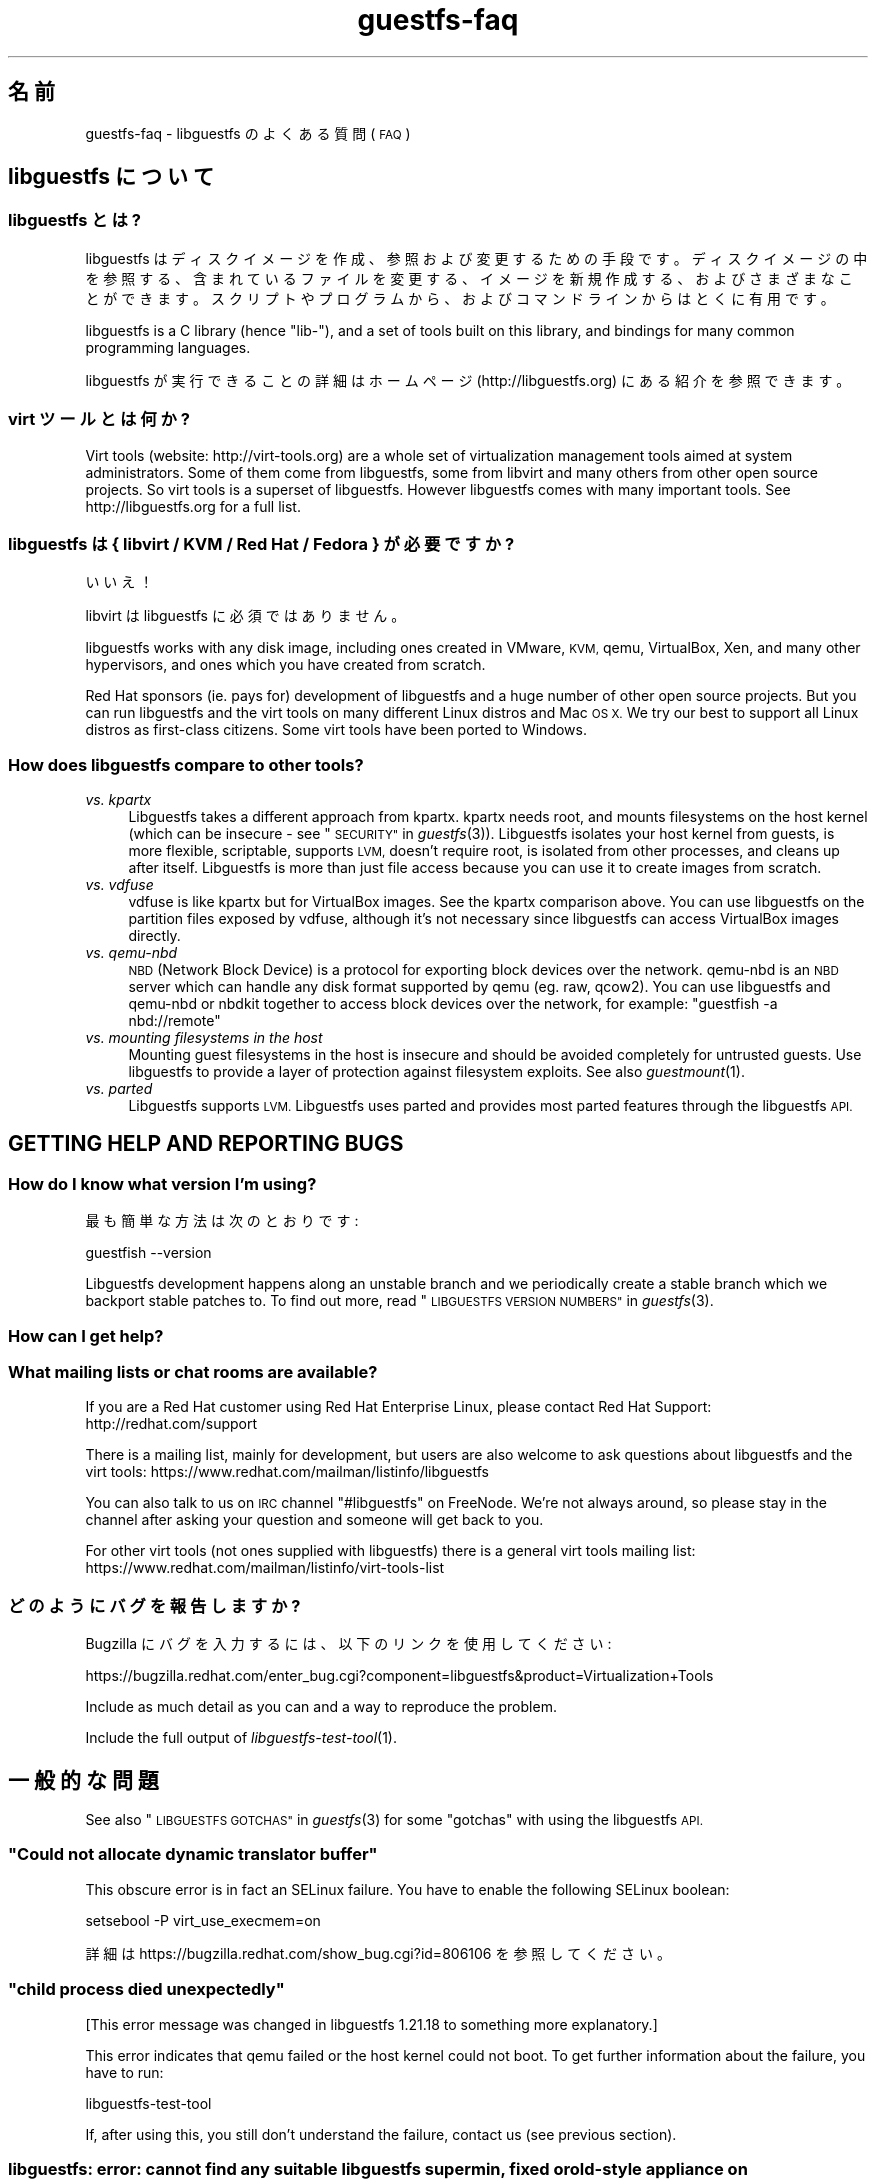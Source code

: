 .\" Automatically generated by Podwrapper::Man 1.27.39 (Pod::Simple 3.28)
.\"
.\" Standard preamble:
.\" ========================================================================
.de Sp \" Vertical space (when we can't use .PP)
.if t .sp .5v
.if n .sp
..
.de Vb \" Begin verbatim text
.ft CW
.nf
.ne \\$1
..
.de Ve \" End verbatim text
.ft R
.fi
..
.\" Set up some character translations and predefined strings.  \*(-- will
.\" give an unbreakable dash, \*(PI will give pi, \*(L" will give a left
.\" double quote, and \*(R" will give a right double quote.  \*(C+ will
.\" give a nicer C++.  Capital omega is used to do unbreakable dashes and
.\" therefore won't be available.  \*(C` and \*(C' expand to `' in nroff,
.\" nothing in troff, for use with C<>.
.tr \(*W-
.ds C+ C\v'-.1v'\h'-1p'\s-2+\h'-1p'+\s0\v'.1v'\h'-1p'
.ie n \{\
.    ds -- \(*W-
.    ds PI pi
.    if (\n(.H=4u)&(1m=24u) .ds -- \(*W\h'-12u'\(*W\h'-12u'-\" diablo 10 pitch
.    if (\n(.H=4u)&(1m=20u) .ds -- \(*W\h'-12u'\(*W\h'-8u'-\"  diablo 12 pitch
.    ds L" ""
.    ds R" ""
.    ds C` ""
.    ds C' ""
'br\}
.el\{\
.    ds -- \|\(em\|
.    ds PI \(*p
.    ds L" ``
.    ds R" ''
.    ds C`
.    ds C'
'br\}
.\"
.\" Escape single quotes in literal strings from groff's Unicode transform.
.ie \n(.g .ds Aq \(aq
.el       .ds Aq '
.\"
.\" If the F register is turned on, we'll generate index entries on stderr for
.\" titles (.TH), headers (.SH), subsections (.SS), items (.Ip), and index
.\" entries marked with X<> in POD.  Of course, you'll have to process the
.\" output yourself in some meaningful fashion.
.\"
.\" Avoid warning from groff about undefined register 'F'.
.de IX
..
.nr rF 0
.if \n(.g .if rF .nr rF 1
.if (\n(rF:(\n(.g==0)) \{
.    if \nF \{
.        de IX
.        tm Index:\\$1\t\\n%\t"\\$2"
..
.        if !\nF==2 \{
.            nr % 0
.            nr F 2
.        \}
.    \}
.\}
.rr rF
.\" ========================================================================
.\"
.IX Title "guestfs-faq 1"
.TH guestfs-faq 1 "2014-09-06" "libguestfs-1.27.39" "Virtualization Support"
.\" For nroff, turn off justification.  Always turn off hyphenation; it makes
.\" way too many mistakes in technical documents.
.if n .ad l
.nh
.SH "名前"
.IX Header "名前"
guestfs-faq \- libguestfs のよくある質問 (\s-1FAQ\s0)
.SH "libguestfs について"
.IX Header "libguestfs について"
.SS "libguestfs とは?"
.IX Subsection "libguestfs とは?"
libguestfs
はディスクイメージを作成、参照および変更するための手段です。ディスクイメージの中を参照する、含まれているファイルを変更する、イメージを新規作成する、およびさまざまなことができます。スクリプトやプログラムから、およびコマンドラインからはとくに有用です。
.PP
libguestfs is a C library (hence \*(L"lib\-\*(R"), and a set of tools built on this
library, and bindings for many common programming languages.
.PP
libguestfs が実行できることの詳細はホームページ (http://libguestfs.org) にある紹介を参照できます。
.SS "virt ツールとは何か?"
.IX Subsection "virt ツールとは何か?"
Virt tools (website: http://virt\-tools.org) are a whole set of
virtualization management tools aimed at system administrators.  Some of
them come from libguestfs, some from libvirt and many others from other open
source projects.  So virt tools is a superset of libguestfs.  However
libguestfs comes with many important tools.  See http://libguestfs.org
for a full list.
.SS "libguestfs は { libvirt / \s-1KVM /\s0 Red Hat / Fedora } が必要ですか?"
.IX Subsection "libguestfs は { libvirt / KVM / Red Hat / Fedora } が必要ですか?"
いいえ！
.PP
libvirt は libguestfs に必須ではありません。
.PP
libguestfs works with any disk image, including ones created in VMware, \s-1KVM,\s0
qemu, VirtualBox, Xen, and many other hypervisors, and ones which you have
created from scratch.
.PP
Red Hat sponsors (ie. pays for) development of libguestfs and a huge
number of other open source projects.  But you can run libguestfs and the
virt tools on many different Linux distros and Mac \s-1OS X. \s0 We try our best to
support all Linux distros as first-class citizens.  Some virt tools have
been ported to Windows.
.SS "How does libguestfs compare to other tools?"
.IX Subsection "How does libguestfs compare to other tools?"
.IP "\fIvs. kpartx\fR" 4
.IX Item "vs. kpartx"
Libguestfs takes a different approach from kpartx.  kpartx needs root, and
mounts filesystems on the host kernel (which can be insecure \- see
\&\*(L"\s-1SECURITY\*(R"\s0 in \fIguestfs\fR\|(3)).  Libguestfs isolates your host kernel from guests,
is more flexible, scriptable, supports \s-1LVM,\s0 doesn't require root, is
isolated from other processes, and cleans up after itself.  Libguestfs is
more than just file access because you can use it to create images from
scratch.
.IP "\fIvs. vdfuse\fR" 4
.IX Item "vs. vdfuse"
vdfuse is like kpartx but for VirtualBox images.  See the kpartx comparison
above.  You can use libguestfs on the partition files exposed by vdfuse,
although it's not necessary since libguestfs can access VirtualBox images
directly.
.IP "\fIvs. qemu-nbd\fR" 4
.IX Item "vs. qemu-nbd"
\&\s-1NBD \s0(Network Block Device) is a protocol for exporting block devices over
the network.  qemu-nbd is an \s-1NBD\s0 server which can handle any disk format
supported by qemu (eg. raw, qcow2).  You can use libguestfs and qemu-nbd or
nbdkit together to access block devices over the network, for example:
\&\f(CW\*(C`guestfish \-a nbd://remote\*(C'\fR
.IP "\fIvs. mounting filesystems in the host\fR" 4
.IX Item "vs. mounting filesystems in the host"
Mounting guest filesystems in the host is insecure and should be avoided
completely for untrusted guests.  Use libguestfs to provide a layer of
protection against filesystem exploits.  See also \fIguestmount\fR\|(1).
.IP "\fIvs. parted\fR" 4
.IX Item "vs. parted"
Libguestfs supports \s-1LVM. \s0 Libguestfs uses parted and provides most parted
features through the libguestfs \s-1API.\s0
.SH "GETTING HELP AND REPORTING BUGS"
.IX Header "GETTING HELP AND REPORTING BUGS"
.SS "How do I know what version I'm using?"
.IX Subsection "How do I know what version I'm using?"
最も簡単な方法は次のとおりです:
.PP
.Vb 1
\& guestfish \-\-version
.Ve
.PP
Libguestfs development happens along an unstable branch and we periodically
create a stable branch which we backport stable patches to.  To find out
more, read \*(L"\s-1LIBGUESTFS VERSION NUMBERS\*(R"\s0 in \fIguestfs\fR\|(3).
.SS "How can I get help?"
.IX Subsection "How can I get help?"
.SS "What mailing lists or chat rooms are available?"
.IX Subsection "What mailing lists or chat rooms are available?"
If you are a Red Hat customer using Red Hat Enterprise Linux, please
contact Red Hat Support: http://redhat.com/support
.PP
There is a mailing list, mainly for development, but users are also welcome
to ask questions about libguestfs and the virt tools:
https://www.redhat.com/mailman/listinfo/libguestfs
.PP
You can also talk to us on \s-1IRC\s0 channel \f(CW\*(C`#libguestfs\*(C'\fR on FreeNode.  We're
not always around, so please stay in the channel after asking your question
and someone will get back to you.
.PP
For other virt tools (not ones supplied with libguestfs) there is a general
virt tools mailing list:
https://www.redhat.com/mailman/listinfo/virt\-tools\-list
.SS "どのようにバグを報告しますか?"
.IX Subsection "どのようにバグを報告しますか?"
Bugzilla にバグを入力するには、以下のリンクを使用してください:
.PP
https://bugzilla.redhat.com/enter_bug.cgi?component=libguestfs&product=Virtualization+Tools
.PP
Include as much detail as you can and a way to reproduce the problem.
.PP
Include the full output of \fIlibguestfs\-test\-tool\fR\|(1).
.SH "一般的な問題"
.IX Header "一般的な問題"
See also \*(L"\s-1LIBGUESTFS GOTCHAS\*(R"\s0 in \fIguestfs\fR\|(3) for some \*(L"gotchas\*(R" with using the
libguestfs \s-1API.\s0
.ie n .SS """Could not allocate dynamic translator buffer"""
.el .SS "``Could not allocate dynamic translator buffer''"
.IX Subsection "Could not allocate dynamic translator buffer"
This obscure error is in fact an SELinux failure.  You have to enable the
following SELinux boolean:
.PP
.Vb 1
\& setsebool \-P virt_use_execmem=on
.Ve
.PP
詳細は https://bugzilla.redhat.com/show_bug.cgi?id=806106 を参照してください。
.ie n .SS """child process died unexpectedly"""
.el .SS "``child process died unexpectedly''"
.IX Subsection "child process died unexpectedly"
[This error message was changed in libguestfs 1.21.18 to something more
explanatory.]
.PP
This error indicates that qemu failed or the host kernel could not boot.  To
get further information about the failure, you have to run:
.PP
.Vb 1
\& libguestfs\-test\-tool
.Ve
.PP
If, after using this, you still don't understand the failure, contact us
(see previous section).
.SS "libguestfs: error: cannot find any suitable libguestfs supermin, fixed or old-style appliance on \s-1LIBGUESTFS_PATH\s0"
.IX Subsection "libguestfs: error: cannot find any suitable libguestfs supermin, fixed or old-style appliance on LIBGUESTFS_PATH"
.SS "febootstrap-supermin-helper: ext2: parent directory not found"
.IX Subsection "febootstrap-supermin-helper: ext2: parent directory not found"
.SS "supermin-helper: ext2: parent directory not found"
.IX Subsection "supermin-helper: ext2: parent directory not found"
[This issue is fixed permanently in libguestfs ≥ 1.26.]
.PP
If you see any of these errors on Debian/Ubuntu, you need to run the
following command:
.PP
.Vb 1
\& sudo update\-guestfs\-appliance
.Ve
.ie n .SS """Permission denied"" when running libguestfs as root"
.el .SS "``Permission denied'' when running libguestfs as root"
.IX Subsection "Permission denied when running libguestfs as root"
You get a permission denied error when opening a disk image, even though you
are running libguestfs as root.
.PP
This is caused by libvirt, and so only happens when using the libvirt
backend.  When run as root, libvirt decides to run the qemu appliance as
user \f(CW\*(C`qemu.qemu\*(C'\fR.  Unfortunately this usually means that qemu cannot open
disk images, especially if those disk images are owned by root, or are
present in directories which require root access.
.PP
There is a bug open against libvirt to fix this:
https://bugzilla.redhat.com/show_bug.cgi?id=1045069
.PP
You can work around this by one of the following methods:
.IP "\(bu" 4
Switch to the direct backend:
.Sp
.Vb 1
\& export LIBGUESTFS_BACKEND=direct
.Ve
.IP "\(bu" 4
Don't run libguestfs as root.
.IP "\(bu" 4
Chmod the disk image and any parent directories so that the qemu user can
access them.
.IP "\(bu" 4
(Nasty) Edit \f(CW\*(C`/etc/libvirt/qemu.conf\*(C'\fR and change the \f(CW\*(C`user\*(C'\fR setting.
.SS "execl: /init: Permission denied"
.IX Subsection "execl: /init: Permission denied"
\&\fBNote:\fR If this error happens when you are using a distro package of
libguestfs (eg. from Fedora, Debian, etc) then file a bug against the
distro.  This is not an error which normal users should ever see if the
distro package has been prepared correctly.
.PP
This error happens during the supermin boot phase of starting the appliance:
.PP
.Vb 5
\& supermin: mounting new root on /root
\& supermin: chroot
\& execl: /init: Permission denied
\& supermin: debug: listing directory /
\& [...followed by a lot of debug output...]
.Ve
.PP
This is a complicated bug related to \fIsupermin\fR\|(1) appliances.  The
appliance is constructed by copying files like \f(CW\*(C`/bin/bash\*(C'\fR and many
libraries from the host.  The file \f(CW\*(C`hostfiles\*(C'\fR lists the files that should
be copied from the host into the appliance.  If some files don't exist on
the host then they are missed out, but if these files are needed in order to
(eg) run \f(CW\*(C`/bin/bash\*(C'\fR then you'll see the above error.
.PP
Diagnosing the problem involves studying the libraries needed by
\&\f(CW\*(C`/bin/bash\*(C'\fR, ie:
.PP
.Vb 1
\& ldd /bin/bash
.Ve
.PP
comparing that with \f(CW\*(C`hostfiles\*(C'\fR, with the files actually available in the
host filesystem, and with the debug output printed in the error message.
Once you've worked out which file is missing, install that file using your
package manager and try again.
.PP
You should also check that files like \f(CW\*(C`/init\*(C'\fR and \f(CW\*(C`/bin/bash\*(C'\fR (in the
appliance) are executable.  The debug output shows file modes.
.SH "DOWNLOADING, INSTALLING, COMPILING LIBGUESTFS"
.IX Header "DOWNLOADING, INSTALLING, COMPILING LIBGUESTFS"
.SS "どこから最新のバイナリーを入手できますか ...?"
.IX Subsection "どこから最新のバイナリーを入手できますか ...?"
.IP "Fedora ≥ 11" 4
.IX Item "Fedora ≥ 11"
こうします:
.Sp
.Vb 1
\& yum install \*(Aq*guestf*\*(Aq
.Ve
.Sp
最新版は次を参照してください:
http://koji.fedoraproject.org/koji/packageinfo?packageID=8391
.IP "Red Hat Enterprise Linux" 4
.IX Item "Red Hat Enterprise Linux"
.RS 4
.PD 0
.IP "\s-1RHEL 5\s0" 4
.IX Item "RHEL 5"
.PD
The version shipped in official \s-1RHEL 5\s0 is very old and should not be used
except in conjunction with virt\-v2v.  Use the up-to-date libguestfs 1.20
package in \s-1EPEL 5: \s0https://fedoraproject.org/wiki/EPEL
.IP "\s-1RHEL 6\s0" 4
.IX Item "RHEL 6"
It is part of the default install.  On \s-1RHEL 6\s0 and 7 (only) you have to
install \f(CW\*(C`libguestfs\-winsupport\*(C'\fR to get Windows guest support.
.IP "\s-1RHEL 7\s0" 4
.IX Item "RHEL 7"
It will be part of the default install, and based on libguestfs 1.22.
You will need to install \f(CW\*(C`libguestfs\-winsupport\*(C'\fR separately to get Windows
guest support.
.RE
.RS 4
.RE
.IP "Debian および Ubuntu" 4
.IX Item "Debian および Ubuntu"
After installing libguestfs you need to do:
.Sp
.Vb 1
\& sudo update\-guestfs\-appliance
.Ve
.Sp
On Ubuntu only:
.Sp
.Vb 1
\& sudo chmod 0644 /boot/vmlinuz*
.Ve
.Sp
You may need to add yourself to the \f(CW\*(C`kvm\*(C'\fR group:
.Sp
.Vb 1
\& sudo usermod \-a \-G kvm yourlogin
.Ve
.RS 4
.IP "Debian Squeeze (6)" 4
.IX Item "Debian Squeeze (6)"
Hilko Bengen has built libguestfs in squeeze backports:
http://packages.debian.org/search?keywords=guestfs&searchon=names&section=all&suite=squeeze\-backports
.IP "Debian Wheezy およびそれ以降 (7+)" 4
.IX Item "Debian Wheezy およびそれ以降 (7+)"
Hilko Bengen supports libguestfs on Debian.  Official Debian packages are
available: http://packages.debian.org/search?keywords=libguestfs
.IP "Ubuntu" 4
.IX Item "Ubuntu"
私たちはフルタイムの Ubuntu メンテナーではありません。また、Canonical (私たちの管理外)
により提供されるパッケージはときどき壊れています。
.Sp
Canonical はカーネルにおけるパーミッションを変更することを決定したため、これは root
により読み込めません。これは完全におかしいですが、変更しようとはしません
(https://bugs.launchpad.net/ubuntu/+source/linux/+bug/759725)。そのため、すべてのユーザーはこうする必要があります:
.Sp
.Vb 1
\& sudo chmod 0644 /boot/vmlinuz*
.Ve
.RS 4
.IP "Ubuntu 12.04" 4
.IX Item "Ubuntu 12.04"
このバージョンの Ubuntu にある libguestfs が動作しますが、febootstrap および seabios
を最新バージョンに更新する必要があります。
.Sp
次のところにある febootstrap ≥ 3.14\-2 が必要です:
http://packages.ubuntu.com/precise/febootstrap
.Sp
febootstrap のインストールまたは更新後、アプライアンスを再構築します:
.Sp
.Vb 1
\& sudo update\-guestfs\-appliance
.Ve
.Sp
次のところにある seabios ≥ 0.6.2\-0ubuntu2.1 または ≥ 0.6.2\-0ubuntu3 が必要です:
http://packages.ubuntu.com/precise\-updates/seabios または
http://packages.ubuntu.com/quantal/seabios
.Sp
次のことも実行する必要があります (上述、参照):
.Sp
.Vb 1
\& sudo chmod 0644 /boot/vmlinuz*
.Ve
.RE
.RS 4
.RE
.RE
.RS 4
.RE
.IP "Gentoo" 4
.IX Item "Gentoo"
libguestfs が Andreis Vinogradovs (libguestfs) および Maxim Koltsov (おもに hivex)
により 2012\-07 に Gentoo に追加されました。次のとおり実行します:
.Sp
.Vb 1
\& emerge libguestfs
.Ve
.IP "SuSE" 4
.IX Item "SuSE"
libguestfs が Olaf Hering により 2012 年に SuSE に追加されました。
.IP "ArchLinux" 4
.IX Item "ArchLinux"
libguestfs が 2010 年に \s-1AUR\s0 に追加されました。
.IP "他の Linux ディストリビューション" 4
.IX Item "他の Linux ディストリビューション"
ソースからコンパイルします (次のセクション)。
.IP "他の非 Linux ディストリビューション" 4
.IX Item "他の非 Linux ディストリビューション"
ソースからコンパイルして、取り込む必要があります。
.SS "How can I compile and install libguestfs from source?"
.IX Subsection "How can I compile and install libguestfs from source?"
You can compile libguestfs from git or a source tarball.  Read the \s-1README\s0
file before starting.
.PP
Git: https://github.com/libguestfs/libguestfs Source tarballs:
http://libguestfs.org/download
.PP
Don't run \f(CW\*(C`make install\*(C'\fR! Use the \f(CW\*(C`./run\*(C'\fR script instead (see \s-1README\s0).
.SS "How can I compile and install libguestfs if my distro doesn't have new enough qemu/supermin/kernel?"
.IX Subsection "How can I compile and install libguestfs if my distro doesn't have new enough qemu/supermin/kernel?"
Libguestfs needs supermin 5.  If supermin 5 hasn't been ported to your
distro, then see the question below.
.PP
First compile qemu, supermin and/or the kernel from source.  You do \fInot\fR
need to \f(CW\*(C`make install\*(C'\fR them.
.PP
In the libguestfs source directory, create two files.  \f(CW\*(C`localconfigure\*(C'\fR
should contain:
.PP
.Vb 3
\& source localenv
\& #export PATH=/tmp/qemu/x86_64\-softmmu:$PATH
\& ./autogen.sh \-\-prefix /usr "$@"
.Ve
.PP
Make \f(CW\*(C`localconfigure\*(C'\fR executable.
.PP
\&\f(CW\*(C`localenv\*(C'\fR should contain:
.PP
.Vb 4
\& #export SUPERMIN=/tmp/supermin/src/supermin
\& #export LIBGUESTFS_HV=/tmp/qemu/x86_64\-softmmu/qemu\-system\-x86_64
\& #export SUPERMIN_KERNEL=/tmp/linux/arch/x86/boot/bzImage
\& #export SUPERMIN_MODULES=/tmp/lib/modules/3.XX.0
.Ve
.PP
Uncomment and adjust these lines as required to use the alternate programs
you have compiled.
.PP
Use \f(CW\*(C`./localconfigure\*(C'\fR instead of \f(CW\*(C`./configure\*(C'\fR, but otherwise you compile
libguestfs as usual.
.SS "How can I compile and install libguestfs without supermin?"
.IX Subsection "How can I compile and install libguestfs without supermin?"
If supermin 5 supports your distro, but you don't happen to have a new
enough supermin installed, then see the previous question.
.PP
If supermin 5 doesn't support your distro at all, you will need to use the
\&\*(L"fixed appliance method\*(R" where you use a pre-compiled binary appliance.
See: http://libguestfs.org/download/binaries/appliance/
.PP
Patches to port supermin to more Linux distros are welcome.
.SS "どのように sVirt をサポートしますか?"
.IX Subsection "どのように sVirt をサポートしますか?"
\&\fBNote for Fedora/RHEL users:\fR This configuration is the default starting
with Fedora 18 and \s-1RHEL 7. \s0 If you find any problems, please let us
know or file a bug.
.PP
SVirt provides a hardened appliance
using SELinux, making it very hard for a rogue disk image to \*(L"escape\*(R" from
the confinement of libguestfs and damage the host (it's fair to say that
even in standard libguestfs this would be hard, but sVirt provides an extra
layer of protection for the host and more importantly protects virtual
machines on the same host from each other).
.PP
Currently to enable sVirt you will need libvirt ≥ 0.10.2 (1.0 or later
preferred), libguestfs ≥ 1.20, and the SELinux policies from recent
Fedora.  If you are not running Fedora 18+, you will need to make changes
to your SELinux policy \- contact us on the mailing list.
.PP
Once you have the requirements, do:
.PP
.Vb 3
\& ./configure \-\-with\-default\-backend=libvirt       # libguestfs >= 1.22
\& ./configure \-\-with\-default\-attach\-method=libvirt # libguestfs <= 1.20
\& make
.Ve
.PP
Set SELinux to Enforcing mode, and sVirt should be used automatically.
.PP
All, or almost all, features of libguestfs should work under sVirt.  There
is one known shortcoming: \fIvirt\-rescue\fR\|(1) will not use libvirt (hence
sVirt), but falls back to direct launch of qemu.  So you won't currently get
the benefit of sVirt protection when using virt-rescue.
.PP
You can check if sVirt is being used by enabling libvirtd logging (see
\&\f(CW\*(C`/etc/libvirt/libvirtd.log\*(C'\fR), killing and restarting libvirtd, and checking
the log files for \*(L"Setting SELinux context on ...\*(R" messages.
.PP
In theory sVirt should support AppArmor, but we have not tried it.  It will
almost certainly require patching libvirt and writing an AppArmor policy.
.SS "Libguestfs has a really long list of dependencies!"
.IX Subsection "Libguestfs has a really long list of dependencies!"
The base library doesn't depend on very much, but there are three causes of
the long list of other dependencies:
.IP "1." 4
Libguestfs has to be able to read and edit many different disk formats.  For
example, \s-1XFS\s0 support requires \s-1XFS\s0 tools.
.IP "2." 4
There are language bindings for many different languages, all requiring
their own development tools.  All language bindings (except C) are optional.
.IP "3." 4
There are some optional library features which can be disabled.
.PP
Since libguestfs ≥ 1.26 it is possible to split up the appliance
dependencies (item 1 in the list above) and thus have (eg)
\&\f(CW\*(C`libguestfs\-xfs\*(C'\fR as a separate subpackage for processing \s-1XFS\s0 disk images.
We encourage downstream packagers to start splitting the base libguestfs
package into smaller subpackages.
.SS "Errors during launch on Fedora ≥ 18, \s-1RHEL\s0 ≥ 7"
.IX Subsection "Errors during launch on Fedora ≥ 18, RHEL ≥ 7"
In Fedora ≥ 18 and \s-1RHEL\s0 ≥ 7, libguestfs uses libvirt to manage the
appliance.  Previously (and upstream) libguestfs runs qemu directly:
.PP
.Vb 10
\& ┌──────────────────────────────────┐
\& │ libguestfs                       │
\& ├────────────────┬─────────────────┤
\& │ direct backend │ libvirt backend │
\& └────────────────┴─────────────────┘
\&        ↓                  ↓
\&    ┌───────┐         ┌──────────┐
\&    │ qemu  │         │ libvirtd │
\&    └───────┘         └──────────┘
\&                           ↓
\&                       ┌───────┐
\&                       │ qemu  │
\&                       └───────┘
\& 
\&    upstream          Fedora 18+
\&    non\-Fedora         RHEL 7+
\&    non\-RHEL
.Ve
.PP
The libvirt backend is more sophisticated, supporting SELinux/sVirt (see
above), hotplugging and more.  It is, however, more complex and so less
robust.
.PP
If you have permissions problems using the libvirt backend, you can switch
to the direct backend by setting this environment variable:
.PP
.Vb 1
\& export LIBGUESTFS_BACKEND=direct
.Ve
.PP
before running any libguestfs program or virt tool.
.SS "How can I switch to a fixed / prebuilt appliance?"
.IX Subsection "How can I switch to a fixed / prebuilt appliance?"
This may improve the stability and performance of libguestfs on Fedora and
\&\s-1RHEL.\s0
.PP
Any time after installing libguestfs, run the following commands as root:
.PP
.Vb 3
\& mkdir \-p /usr/local/lib/guestfs/appliance
\& libguestfs\-make\-fixed\-appliance /usr/local/lib/guestfs/appliance
\& ls \-l /usr/local/lib/guestfs/appliance
.Ve
.PP
Now set the following environment variable before using libguestfs or any
virt tool:
.PP
.Vb 1
\& export LIBGUESTFS_PATH=/usr/local/lib/guestfs/appliance
.Ve
.PP
Of course you can change the path to any directory you want.  You can share
the appliance across machines that have the same architecture (eg. all
x86\-64), but note that libvirt will prevent you from sharing the appliance
across \s-1NFS\s0 because of permissions problems (so either switch to the direct
backend or don't use \s-1NFS\s0).
.SS "How can I speed up libguestfs builds?"
.IX Subsection "How can I speed up libguestfs builds?"
By far the most important thing you can do is to install and properly
configure Squid.  Note that the default configuration that ships with Squid
is rubbish, so configuring it is not optional.
.PP
A very good place to start with Squid configuration is here:
https://fedoraproject.org/wiki/Extras/MockTricks#Using_Squid_to_Speed_Up_Mock_package_downloads
.PP
Make sure Squid is running, and that the environment variables
\&\f(CW$http_proxy\fR and \f(CW$ftp_proxy\fR are pointing to it.
.PP
With Squid running and correctly configured, appliance builds should be
reduced to a few minutes.
.PP
\fIHow can I speed up libguestfs builds (Debian)?\fR
.IX Subsection "How can I speed up libguestfs builds (Debian)?"
.PP
Hilko Bengen suggests using \*(L"approx\*(R" which is a Debian archive proxy
(http://packages.debian.org/approx).  This tool is documented on Debian
in the \fIapprox\fR\|(8) manual page.
.SH "SPEED, DISK SPACE USED BY LIBGUESTFS"
.IX Header "SPEED, DISK SPACE USED BY LIBGUESTFS"
\&\fBNote:\fR Most of the information in this section has moved:
\&\fIguestfs\-performance\fR\|(1).
.SS "Upload or write seem very slow."
.IX Subsection "Upload or write seem very slow."
If the underlying disk is not fully allocated (eg. sparse raw or qcow2) then
writes can be slow because the host operating system has to do costly disk
allocations while you are writing. The solution is to use a fully allocated
format instead, ie. non-sparse raw, or qcow2 with the
\&\f(CW\*(C`preallocation=metadata\*(C'\fR option.
.SS "Libguestfs uses too much disk space!"
.IX Subsection "Libguestfs uses too much disk space!"
libguestfs caches a large-ish appliance in:
.PP
.Vb 1
\& /var/tmp/.guestfs\-<UID>
.Ve
.PP
環境変数 \f(CW\*(C`TMPDIR\*(C'\fR が定義されていると、代わりに \f(CW\*(C`$TMPDIR/.guestfs\-<UID>\*(C'\fR が使用されます。
.PP
libguestfs を使用していないとき、このディレクトリーを安全に削除できます。
.SS "virt-sparsify は仮想ディスクの全容量までイメージを拡大します。"
.IX Subsection "virt-sparsify は仮想ディスクの全容量までイメージを拡大します。"
If the input to \fIvirt\-sparsify\fR\|(1) is raw, then the output will be raw
sparse.  Make sure you are measuring the output with a tool which
understands sparseness such as \f(CW\*(C`du \-sh\*(C'\fR.  It can make a huge difference:
.PP
.Vb 4
\& $ ls \-lh test1.img
\& \-rw\-rw\-r\-\-. 1 rjones rjones 100M Aug  8 08:08 test1.img
\& $ du \-sh test1.img
\& 3.6M   test1.img
.Ve
.PP
(見た目の容量 \fB100M\fR と実際の容量 \fB3.6M\fR を比較します)
.PP
If all this confuses you, use a non-sparse output format by specifying the
\&\fI\-\-convert\fR option, eg:
.PP
.Vb 1
\& virt\-sparsify \-\-convert qcow2 disk.raw disk.qcow2
.Ve
.SS "Why doesn't virt-resize work on the disk image in-place?"
.IX Subsection "Why doesn't virt-resize work on the disk image in-place?"
Resizing a disk image is very tricky \*(-- especially making sure that you
don't lose data or break the bootloader.  The current method effectively
creates a new disk image and copies the data plus bootloader from the old
one.  If something goes wrong, you can always go back to the original.
.PP
If we were to make virt-resize work in-place then there would have to be
limitations: for example, you wouldn't be allowed to move existing
partitions (because moving data across the same disk is most likely to
corrupt data in the event of a power failure or crash), and \s-1LVM\s0 would be
very difficult to support (because of the almost arbitrary mapping between
\&\s-1LV\s0 content and underlying disk blocks).
.PP
Another method we have considered is to place a snapshot over the original
disk image, so that the original data is untouched and only differences are
recorded in the snapshot.  You can do this today using \f(CW\*(C`qemu\-img create\*(C'\fR +
\&\f(CW\*(C`virt\-resize\*(C'\fR, but qemu currently isn't smart enough to recognize when the
same block is written back to the snapshot as already exists in the backing
disk, so you will find that this doesn't save you any space or time.
.PP
In summary, this is a hard problem, and what we have now mostly works so we
are reluctant to change it.
.SS "Why doesn't virt-sparsify work on the disk image in-place?"
.IX Subsection "Why doesn't virt-sparsify work on the disk image in-place?"
In libguestfs ≥ 1.26, virt-sparsify can now work on disk images in
place.  Use:
.PP
.Vb 1
\& virt\-sparsify \-\-in\-place disk.img
.Ve
.PP
But first you should read \*(L"IN-PLACE \s-1SPARSIFICATION\*(R"\s0 in \fIvirt\-sparsify\fR\|(1).
.SH "PROBLEMS OPENING DISK IMAGES"
.IX Header "PROBLEMS OPENING DISK IMAGES"
.SS "Remote libvirt guests cannot be opened."
.IX Subsection "Remote libvirt guests cannot be opened."
Opening remote libvirt guests is not supported at this time.  For example
this won't work:
.PP
.Vb 1
\& guestfish \-c qemu://remote/system \-d Guest
.Ve
.PP
To open remote disks you have to export them somehow, then connect to the
export.  For example if you decided to use \s-1NBD:\s0
.PP
.Vb 2
\& remote$ qemu\-nbd \-t \-p 10809 guest.img
\&  local$ guestfish \-a nbd://remote:10809 \-i
.Ve
.PP
Other possibilities include ssh (if qemu is recent enough), \s-1NFS\s0 or iSCSI.
See \*(L"\s-1REMOTE STORAGE\*(R"\s0 in \fIguestfs\fR\|(3).
.SS "How can I open this strange disk source?"
.IX Subsection "How can I open this strange disk source?"
You have a disk image located inside another system that requires access via
a library / \s-1HTTP / REST /\s0 proprietary \s-1API,\s0 or is compressed or archived in
some way.  (One example would be remote access to OpenStack glance images
without actually downloading them.)
.PP
We have a sister project called nbdkit
(https://github.com/libguestfs/nbdkit).  This project lets you turn any
disk source into an \s-1NBD\s0 server.  Libguestfs can access \s-1NBD\s0 servers directly,
eg:
.PP
.Vb 1
\& guestfish \-a nbd://remote
.Ve
.PP
nbdkit is liberally licensed, so you can link it to or include it in
proprietary libraries and code.  It also has a simple, stable plugin \s-1API\s0 so
you can easily write plugins against the \s-1API\s0 which will continue to work in
future.
.ie n .SS "Error opening \s-1VMDK\s0 disks: ""uses a vmdk feature which is not supported by this qemu version: \s-1VMDK\s0 version 3"""
.el .SS "Error opening \s-1VMDK\s0 disks: ``uses a vmdk feature which is not supported by this qemu version: \s-1VMDK\s0 version 3''"
.IX Subsection "Error opening VMDK disks: uses a vmdk feature which is not supported by this qemu version: VMDK version 3"
Qemu (and hence libguestfs) only supports certain \s-1VMDK\s0 disk images.  Others
won't work, giving this or similar errors.
.PP
Ideally someone would fix qemu to support the latest \s-1VMDK\s0 features, but in
the meantime you have three options:
.IP "1." 4
If the guest is hosted on a live, reachable \s-1ESX\s0 server, then locate and
download the disk image called \fIsomename\fR\f(CW\*(C`\-flat.vmdk\*(C'\fR.  Despite the name,
this is a raw disk image, and can be opened by anything.
.Sp
If you have a recent enough version of qemu and libguestfs, then you may be
able to access this disk image remotely using either \s-1HTTPS\s0 or ssh.  See
\&\*(L"\s-1REMOTE STORAGE\*(R"\s0 in \fIguestfs\fR\|(3).
.IP "2." 4
Use VMware's proprietary vdiskmanager tool to convert the image to raw
format.
.IP "3." 4
Use nbdkit with the proprietary \s-1VDDK\s0 plugin to live export the disk image as
an \s-1NBD\s0 source.  This should allow you to read and write the \s-1VMDK\s0 file.
.SS "\s-1UFS\s0 disks (as used by \s-1BSD\s0) cannot be opened."
.IX Subsection "UFS disks (as used by BSD) cannot be opened."
The \s-1UFS\s0 filesystem format has many variants, and these are not
self-identifying.  The Linux kernel has to be told which variant of \s-1UFS\s0 it
has to use, which libguestfs cannot know.
.PP
You have to pass the right \f(CW\*(C`ufstype\*(C'\fR mount option when mounting these
filesystems.
.PP
See https://www.kernel.org/doc/Documentation/filesystems/ufs.txt
.SS "Windows ReFS"
.IX Subsection "Windows ReFS"
Windows ReFS is Microsoft's ZFS/Btrfs copy.  This filesystem has not yet
been reverse engineered and implemented in the Linux kernel, and therefore
libguestfs doesn't support it.  At the moment it seems to be very rare \*(L"in
the wild\*(R".
.SS "Non-ASCII characters don't appear on \s-1VFAT\s0 filesystems."
.IX Subsection "Non-ASCII characters don't appear on VFAT filesystems."
Typical symptoms of this problem:
.IP "\(bu" 4
You get an error when you create a file where the filename contains
non-ASCII characters, particularly non 8\-bit characters from Asian languages
(Chinese, Japanese, etc).  The filesystem is \s-1VFAT.\s0
.IP "\(bu" 4
When you list a directory from a \s-1VFAT\s0 filesystem, filenames appear as
question marks.
.PP
This is a design flaw of the GNU/Linux system.
.PP
\&\s-1VFAT\s0 stores long filenames as \s-1UTF\-16\s0 characters.  When opening or returning
filenames, the Linux kernel has to translate these to some form of 8 bit
string.  \s-1UTF\-8\s0 would be the obvious choice, except for Linux users who
persist in using non\-UTF\-8 locales (the user's locale is not known to the
kernel because it's a function of libc).
.PP
Therefore you have to tell the kernel what translation you want done when
you mount the filesystem.  The two methods are the \f(CW\*(C`iocharset\*(C'\fR parameter
(which is not relevant to libguestfs) and the \f(CW\*(C`utf8\*(C'\fR flag.
.PP
そのため、VFAT ファイルシステムを使用するには、マウント時に \f(CW\*(C`utf8\*(C'\fR フラグを追加する必要があります。guestfish
から、次のように使用します:
.PP
.Vb 1
\& ><fs> mount\-options utf8 /dev/sda1 /
.Ve
.PP
または guestfish コマンドラインにおいて:
.PP
.Vb 1
\& guestfish [...] \-m /dev/sda1:/:utf8
.Ve
.PP
または \s-1API\s0 から:
.PP
.Vb 1
\& guestfs_mount_options (g, "utf8", "/dev/sda1", "/");
.Ve
.PP
The kernel will then translate filenames to and from \s-1UTF\-8\s0 strings.
.PP
We considered adding this mount option transparently, but unfortunately
there are several problems with doing that:
.IP "\(bu" 4
On some Linux systems, the \f(CW\*(C`utf8\*(C'\fR mount option doesn't work.  We don't
precisely understand what systems or why, but this was reliably reported by
one user.
.IP "\(bu" 4
It would prevent you from using the \f(CW\*(C`iocharset\*(C'\fR parameter because it is
incompatible with \f(CW\*(C`utf8\*(C'\fR.  It is probably not a good idea to use this
parameter, but we don't want to prevent it.
.SS "Non-ASCII characters appear as underscore (_) on \s-1ISO9660\s0 filesystems."
.IX Subsection "Non-ASCII characters appear as underscore (_) on ISO9660 filesystems."
The filesystem was not prepared correctly with mkisofs or genisoimage.  Make
sure the filesystem was created using Joliet and/or Rock Ridge extensions.
libguestfs does not require any special mount options to handle the
filesystem.
.SH "USING LIBGUESTFS IN YOUR OWN PROGRAMS"
.IX Header "USING LIBGUESTFS IN YOUR OWN PROGRAMS"
.SS "The \s-1API\s0 has hundreds of methods, where do I start?"
.IX Subsection "The API has hundreds of methods, where do I start?"
We recommend you start by reading the \s-1API\s0 overview: \*(L"\s-1API
OVERVIEW\*(R"\s0 in \fIguestfs\fR\|(3).
.PP
Although the \s-1API\s0 overview covers the C \s-1API,\s0 it is still worth reading even
if you are going to use another programming language, because the \s-1API\s0 is the
same, just with simple logical changes to the names of the calls:
.PP
.Vb 6
\&                  C  guestfs_ln_sf (g, target, linkname);
\&             Python  g.ln_sf (target, linkname);
\&              OCaml  g#ln_sf target linkname;
\&               Perl  $g\->ln_sf (target, linkname);
\&  Shell (guestfish)  ln\-sf target linkname
\&                PHP  guestfs_ln_sf ($g, $target, $linkname);
.Ve
.PP
Once you're familiar with the \s-1API\s0 overview, you should look at this list of
starting points for other language bindings: \*(L"\s-1USING LIBGUESTFS
WITH OTHER PROGRAMMING LANGUAGES\*(R"\s0 in \fIguestfs\fR\|(3).
.SS "Can I use libguestfs in my proprietary / closed source / commercial program?"
.IX Subsection "Can I use libguestfs in my proprietary / closed source / commercial program?"
In general, yes.  However this is not legal advice \- read the license that
comes with libguestfs, and if you have specific questions contact a lawyer.
.PP
In the source tree the license is in the file \f(CW\*(C`COPYING.LIB\*(C'\fR (LGPLv2+ for
the library and bindings) and \f(CW\*(C`COPYING\*(C'\fR (GPLv2+ for the standalone
programs).
.SH "libguestfs のデバッグ"
.IX Header "libguestfs のデバッグ"
.SS "Help, it's not working!"
.IX Subsection "Help, it's not working!"
Please supply all the information in this checklist, in an email sent to
\&\f(CW\*(C`libguestfs\*(C'\fR @ \f(CW\*(C`redhat.com\*(C'\fR:
.IP "\(bu" 4
What are you trying to achieve?
.IP "\(bu" 4
What exact commands did you run?
.IP "\(bu" 4
What was the precise error / output of these commands?
.IP "\(bu" 4
Enable debugging, run the commands again, and capture the \fBcomplete\fR
output.  \fBDo not edit the output.\fR
.Sp
.Vb 2
\& export LIBGUESTFS_DEBUG=1
\& export LIBGUESTFS_TRACE=1
.Ve
.IP "\(bu" 4
Include the version of libguestfs, the operating system version, and how you
installed libguestfs (eg. from source, \f(CW\*(C`yum install\*(C'\fR, etc.)
.IP "\(bu" 4
If no libguestfs program seems to work at all, run the program below and
paste the \fBcomplete, unedited\fR output into the email:
.Sp
.Vb 1
\& libguestfs\-test\-tool
.Ve
.SS "How do I debug when using any libguestfs program or tool (eg. virt\-v2v or virt-df)?"
.IX Subsection "How do I debug when using any libguestfs program or tool (eg. virt-v2v or virt-df)?"
There are two \f(CW\*(C`LIBGUESTFS_*\*(C'\fR environment variables you can set in order to
get more information from libguestfs.
.ie n .IP """LIBGUESTFS_TRACE""" 4
.el .IP "\f(CWLIBGUESTFS_TRACE\fR" 4
.IX Item "LIBGUESTFS_TRACE"
Set this to 1 and libguestfs will print out each command / \s-1API\s0 call in a
format which is similar to guestfish commands.
.ie n .IP """LIBGUESTFS_DEBUG""" 4
.el .IP "\f(CWLIBGUESTFS_DEBUG\fR" 4
.IX Item "LIBGUESTFS_DEBUG"
Set this to 1 in order to enable massive amounts of debug messages.  If you
think there is some problem inside the libguestfs appliance, then you should
use this option.
.PP
To set these from the shell, do this before running the program:
.PP
.Vb 2
\& export LIBGUESTFS_TRACE=1
\& export LIBGUESTFS_DEBUG=1
.Ve
.PP
For csh/tcsh the equivalent commands would be:
.PP
.Vb 2
\& setenv LIBGUESTFS_TRACE 1
\& setenv LIBGUESTFS_DEBUG 1
.Ve
.PP
詳細は \*(L"\s-1ENVIRONMENT VARIABLES\*(R"\s0 in \fIguestfs\fR\|(3) 参照。
.SS "How do I debug when using guestfish?"
.IX Subsection "How do I debug when using guestfish?"
You can use the same environment variables above.  Alternatively use the
guestfish options \-x (to trace commands) or \-v (to get the full debug
output), or both.
.PP
詳細は \fIguestfish\fR\|(1) を参照してください。
.SS "\s-1API\s0 を使用するとき、どのようにデバッグしますか?"
.IX Subsection "API を使用するとき、どのようにデバッグしますか?"
Call \*(L"guestfs_set_trace\*(R" in \fIguestfs\fR\|(3) to enable command traces, and/or
\&\*(L"guestfs_set_verbose\*(R" in \fIguestfs\fR\|(3) to enable debug messages.
.PP
For best results, call these functions as early as possible, just after
creating the guestfs handle if you can, and definitely before calling
launch.
.SS "How do I capture debug output and put it into my logging system?"
.IX Subsection "How do I capture debug output and put it into my logging system?"
Use the event \s-1API. \s0 For examples, see: \*(L"\s-1SETTING CALLBACKS TO
HANDLE EVENTS\*(R"\s0 in \fIguestfs\fR\|(3) and the \f(CW\*(C`examples/debug\-logging.c\*(C'\fR program in the libguestfs
sources.
.SS "Digging deeper into the appliance boot process."
.IX Subsection "Digging deeper into the appliance boot process."
Enable debugging and then read this documentation on the appliance boot
process: \*(L"\s-1INTERNALS\*(R"\s0 in \fIguestfs\fR\|(3).
.SS "libguestfs hangs or fails during run/launch."
.IX Subsection "libguestfs hangs or fails during run/launch."
Enable debugging and look at the full output.  If you cannot work out what
is going on, file a bug report, including the \fIcomplete\fR output of
\&\fIlibguestfs\-test\-tool\fR\|(1).
.SH "DESIGN/INTERNALS OF LIBGUESTFS"
.IX Header "DESIGN/INTERNALS OF LIBGUESTFS"
.SS "Why don't you do everything through the \s-1FUSE /\s0 filesystem interface?"
.IX Subsection "Why don't you do everything through the FUSE / filesystem interface?"
We offer a command called \fIguestmount\fR\|(1) which lets you mount guest
filesystems on the host.  This is implemented as a \s-1FUSE\s0 module.  Why don't
we just implement the whole of libguestfs using this mechanism, instead of
having the large and rather complicated \s-1API\s0?
.PP
The reasons are twofold.  Firstly, libguestfs offers \s-1API\s0 calls for doing
things like creating and deleting partitions and logical volumes, which
don't fit into a filesystem model very easily.  Or rather, you could fit
them in: for example, creating a partition could be mapped to \f(CW\*(C`mkdir
/fs/hda1\*(C'\fR but then you'd have to specify some method to choose the size of
the partition (maybe \f(CW\*(C`echo 100M > /fs/hda1/.size\*(C'\fR), and the partition
type, start and end sectors etc., but once you've done that the
filesystem-based \s-1API\s0 starts to look more complicated than the call-based \s-1API\s0
we currently have.
.PP
The second reason is for efficiency.  \s-1FUSE\s0 itself is reasonably efficient,
but it does make lots of small, independent calls into the \s-1FUSE\s0 module.  In
guestmount these have to be translated into messages to the libguestfs
appliance which has a big overhead (in time and round trips).  For example,
reading a file in 64 \s-1KB\s0 chunks is inefficient because each chunk would turn
into a single round trip.  In the libguestfs \s-1API\s0 it is much more efficient
to download an entire file or directory through one of the streaming calls
like \f(CW\*(C`guestfs_download\*(C'\fR or \f(CW\*(C`guestfs_tar_out\*(C'\fR.
.SS "Why don't you do everything through \s-1GVFS\s0?"
.IX Subsection "Why don't you do everything through GVFS?"
The problems are similar to the problems with \s-1FUSE.\s0
.PP
\&\s-1GVFS\s0 is a better abstraction than \s-1POSIX/FUSE. \s0 There is an \s-1FTP\s0 backend for
\&\s-1GVFS,\s0 which is encouraging because \s-1FTP\s0 is conceptually similar to the
libguestfs \s-1API. \s0 However the \s-1GVFS FTP\s0 backend makes multiple simultaneous
connections in order to keep interactivity, which we can't easily do with
libguestfs.
.SS "Why can I write to the disk, even though I added it read-only?"
.IX Subsection "Why can I write to the disk, even though I added it read-only?"
.ie n .SS "Why does ""\-\-ro"" appear to have no effect?"
.el .SS "Why does \f(CW\-\-ro\fP appear to have no effect?"
.IX Subsection "Why does --ro appear to have no effect?"
When you add a disk read-only, libguestfs places a writable overlay on top
of the underlying disk.  Writes go into this overlay, and are discarded when
the handle is closed (or \f(CW\*(C`guestfish\*(C'\fR etc. exits).
.PP
There are two reasons for doing it this way: Firstly read-only disks aren't
possible in many cases (eg. \s-1IDE\s0 simply doesn't support them, so you couldn't
have an IDE-emulated read-only disk, although this is not common in real
libguestfs installations).
.PP
Secondly and more importantly, even if read-only disks were possible, you
wouldn't want them.  Mounting any filesystem that has a journal, even
\&\f(CW\*(C`mount \-o ro\*(C'\fR, causes writes to the filesystem because the journal has to
be replayed and metadata updated.  If the disk was truly read-only, you
wouldn't be able to mount a dirty filesystem.
.PP
To make it usable, we create the overlay as a place to temporarily store
these writes, and then we discard it afterwards.  This ensures that the
underlying disk is always untouched.
.PP
Note also that there is a regression test for this when building libguestfs
(in \f(CW\*(C`tests/qemu\*(C'\fR).  This is one reason why it's important for packagers to
run the test suite.
.ie n .SS """\-\-ro"" はすべてのディスクを読み込み専用にしますか?"
.el .SS "\f(CW\-\-ro\fP はすべてのディスクを読み込み専用にしますか?"
.IX Subsection "--ro はすべてのディスクを読み込み専用にしますか?"
\&\fIいいえ!\fR \f(CW\*(C`\-\-ro\*(C'\fR オプションはコマンドラインにおいて、つまり \f(CW\*(C`\-a\*(C'\fR および \f(CW\*(C`\-d\*(C'\fR
オプションを使用して追加されたディスクのみに影響します。
.PP
In guestfish, if you use the \f(CW\*(C`add\*(C'\fR command, then disk is added read-write
(unless you specify the \f(CW\*(C`readonly:true\*(C'\fR flag explicitly with the command).
.ie n .SS "Can I use ""guestfish \-\-ro"" as a way to backup my virtual machines?"
.el .SS "Can I use \f(CWguestfish \-\-ro\fP as a way to backup my virtual machines?"
.IX Subsection "Can I use guestfish --ro as a way to backup my virtual machines?"
Usually this is \fInot\fR a good idea.  The question is answered in more detail
in this mailing list posting:
https://www.redhat.com/archives/libguestfs/2010\-August/msg00024.html
.PP
See also the next question.
.ie n .SS "Why can't I run fsck on a live filesystem using ""guestfish \-\-ro""?"
.el .SS "Why can't I run fsck on a live filesystem using \f(CWguestfish \-\-ro\fP?"
.IX Subsection "Why can't I run fsck on a live filesystem using guestfish --ro?"
This command will usually \fInot\fR work:
.PP
.Vb 1
\& guestfish \-\-ro \-a /dev/vg/my_root_fs run : fsck /dev/sda
.Ve
.PP
The reason for this is that qemu creates a snapshot over the original
filesystem, but it doesn't create a strict point-in-time snapshot.  Blocks
of data on the underlying filesystem are read by qemu at different times as
the fsck operation progresses, with host writes in between.  The result is
that fsck sees massive corruption (imaginary, not real!) and fails.
.PP
What you have to do is to create a point-in-time snapshot.  If it's a
logical volume, use an \s-1LVM2\s0 snapshot.  If the filesystem is located inside
something like a btrfs/ZFS file, use a btrfs/ZFS snapshot, and then run the
fsck on the snapshot.  In practice you don't need to use libguestfs for this
\&\*(-- just run \f(CW\*(C`/sbin/fsck\*(C'\fR directly.
.PP
Creating point-in-time snapshots of host devices and files is outside the
scope of libguestfs, although libguestfs can operate on them once they are
created.
.SS "guestfish と virt-rescue の違いは何でしょうか?"
.IX Subsection "guestfish と virt-rescue の違いは何でしょうか?"
多くの人々が私たちの提供している 2 つの似たツールにより混乱しています:
.PP
.Vb 3
\& $ guestfish \-\-ro \-a guest.img
\& ><fs> run
\& ><fs> fsck /dev/sda1
\&
\& $ virt\-rescue \-\-ro guest.img
\& ><rescue> /sbin/fsck /dev/sda1
.Ve
.PP
And the related question which then arises is why you can't type in full
shell commands with all the \-\-options in guestfish (but you can in
\&\fIvirt\-rescue\fR\|(1)).
.PP
\&\fIguestfish\fR\|(1) is a program providing structured access to the
\&\fIguestfs\fR\|(3) \s-1API. \s0 It happens to be a nice interactive shell too, but its
primary purpose is structured access from shell scripts.  Think of it more
like a language binding, like Python and other bindings, but for shell.  The
key differentiating factor of guestfish (and the libguestfs \s-1API\s0 in general)
is the ability to automate changes.
.PP
\&\fIvirt\-rescue\fR\|(1) is a free-for-all freeform way to boot the libguestfs
appliance and make arbitrary changes to your \s-1VM.\s0 It's not structured, you
can't automate it, but for making quick ad-hoc fixes to your guests, it can
be quite useful.
.PP
But, libguestfs also has a \*(L"backdoor\*(R" into the appliance allowing you to
send arbitrary shell commands.  It's not as flexible as virt-rescue, because
you can't interact with the shell commands, but here it is anyway:
.PP
.Vb 1
\& ><fs> debug sh "cmd arg1 arg2 ..."
.Ve
.PP
Note that you should \fBnot\fR rely on this.  It could be removed or changed in
future. If your program needs some operation, please add it to the
libguestfs \s-1API\s0 instead.
.ie n .SS "What's the deal with ""guestfish \-i""?"
.el .SS "What's the deal with \f(CWguestfish \-i\fP?"
.IX Subsection "What's the deal with guestfish -i?"
.SS "Why does virt-cat only work on a real \s-1VM\s0 image, but virt-df works on any disk image?"
.IX Subsection "Why does virt-cat only work on a real VM image, but virt-df works on any disk image?"
.ie n .SS "What does ""no root device found in this operating system image"" mean?"
.el .SS "What does ``no root device found in this operating system image'' mean?"
.IX Subsection "What does no root device found in this operating system image mean?"
These questions are all related at a fundamental level which may not be
immediately obvious.
.PP
At the \fIguestfs\fR\|(3) \s-1API\s0 level, a \*(L"disk image\*(R" is just a pile of partitions
and filesystems.
.PP
In contrast, when the virtual machine boots, it mounts those filesystems
into a consistent hierarchy such as:
.PP
.Vb 9
\& /          (/dev/sda2)
\& │
\& ├── /boot  (/dev/sda1)
\& │
\& ├── /home  (/dev/vg_external/Homes)
\& │
\& ├── /usr   (/dev/vg_os/lv_usr)
\& │
\& └── /var   (/dev/vg_os/lv_var)
.Ve
.PP
(または Windows におけるドライブレター)。
.PP
The \s-1API\s0 first of all sees the disk image at the \*(L"pile of filesystems\*(R"
level.  But it also has a way to inspect the disk image to see if it
contains an operating system, and how the disks are mounted when the
operating system boots: \*(L"\s-1INSPECTION\*(R"\s0 in \fIguestfs\fR\|(3).
.PP
Users expect some tools (like \fIvirt\-cat\fR\|(1)) to work with \s-1VM\s0 paths:
.PP
.Vb 1
\& virt\-cat fedora.img /var/log/messages
.Ve
.PP
How does virt-cat know that \f(CW\*(C`/var\*(C'\fR is a separate partition? The trick is
that virt-cat performs inspection on the disk image, and uses that to
translate the path correctly.
.PP
Some tools (including \fIvirt\-cat\fR\|(1), \fIvirt\-edit\fR\|(1), \fIvirt\-ls\fR\|(1))  use
inspection to map \s-1VM\s0 paths.  Other tools, such as \fIvirt\-df\fR\|(1) and
\&\fIvirt\-filesystems\fR\|(1) operate entirely at the raw \*(L"big pile of filesystems\*(R"
level of the libguestfs \s-1API,\s0 and don't use inspection.
.PP
\&\fIguestfish\fR\|(1) is in an interesting middle ground.  If you use the \fI\-a\fR
and \fI\-m\fR command line options, then you have to tell guestfish exactly how
to add disk images and where to mount partitions. This is the raw \s-1API\s0 level.
.PP
If you use the \fI\-i\fR option, libguestfs performs inspection and mounts the
filesystems for you.
.PP
The error \f(CW\*(C`no root device found in this operating system image\*(C'\fR is related
to this.  It means inspection was unable to locate an operating system
within the disk image you gave it.  You might see this from programs like
virt-cat if you try to run them on something which is just a disk image, not
a virtual machine disk image.
.ie n .SS "What do these ""debug*"" and ""internal\-*"" functions do?"
.el .SS "What do these \f(CWdebug*\fP and \f(CWinternal\-*\fP functions do?"
.IX Subsection "What do these debug* and internal-* functions do?"
There are some functions which are used for debugging and internal purposes
which are \fInot\fR part of the stable \s-1API.\s0
.PP
The \f(CW\*(C`debug*\*(C'\fR (or \f(CW\*(C`guestfs_debug*\*(C'\fR) functions, primarily
\&\*(L"guestfs_debug\*(R" in \fIguestfs\fR\|(3) and a handful of others, are used for debugging
libguestfs.  Although they are not part of the stable \s-1API\s0 and thus may
change or be removed at any time, some programs may want to call these while
waiting for features to be added to libguestfs.
.PP
The \f(CW\*(C`internal\-*\*(C'\fR (or \f(CW\*(C`guestfs_internal_*\*(C'\fR) functions are purely to be used
by libguestfs itself.  There is no reason for programs to call them, and
programs should not try to use them.  Using them will often cause bad things
to happen, as well as not being part of the documented stable \s-1API.\s0
.SH "DEVELOPERS"
.IX Header "DEVELOPERS"
.SS "Where do I send patches?"
.IX Subsection "Where do I send patches?"
Please send patches to the libguestfs mailing list
https://www.redhat.com/mailman/listinfo/libguestfs.  You don't have to be
subscribed, but there will be a delay until your posting is manually
approved.
.PP
\&\fBPlease don't use github pull requests \- they will be ignored\fR.  The
reasons are (a) we want to discuss and dissect patches on the mailing list,
and (b) github pull requests turn into merge commits but we prefer to have a
linear history.
.SS "How do I propose a feature?"
.IX Subsection "How do I propose a feature?"
Large new features that you intend to contribute should be discussed on the
mailing list first (https://www.redhat.com/mailman/listinfo/libguestfs).
This avoids disappointment and wasted work if we don't think the feature
would fit into the libguestfs project.
.PP
If you want to suggest a useful feature but don't want to write the code,
you can file a bug (see \*(L"\s-1GETTING HELP AND REPORTING BUGS\*(R"\s0)  with \f(CW"RFE:
"\fR at the beginning of the Summary line.
.SS "Who can commit to libguestfs git?"
.IX Subsection "Who can commit to libguestfs git?"
About 5 people have commit access to github.  Patches should be posted on
the list first and ACKed.  The policy for ACKing and pushing patches is
outlined here:
.PP
https://www.redhat.com/archives/libguestfs/2012\-January/msg00023.html
.SS "Can I fork libguestfs?"
.IX Subsection "Can I fork libguestfs?"
Of course you can.  Git makes it easy to fork libguestfs.  Github makes it
even easier.  It's nice if you tell us on the mailing list about forks and
the reasons for them.
.SH "関連項目"
.IX Header "関連項目"
\&\fIguestfish\fR\|(1), \fIguestfs\fR\|(3), http://libguestfs.org/.
.SH "著者"
.IX Header "著者"
Richard W.M. Jones (\f(CW\*(C`rjones at redhat dot com\*(C'\fR)
.SH "COPYRIGHT"
.IX Header "COPYRIGHT"
Copyright (C) 2012\-2014 Red Hat Inc.
.SH "LICENSE"
.IX Header "LICENSE"
.SH "BUGS"
.IX Header "BUGS"
To get a list of bugs against libguestfs, use this link:
https://bugzilla.redhat.com/buglist.cgi?component=libguestfs&product=Virtualization+Tools
.PP
To report a new bug against libguestfs, use this link:
https://bugzilla.redhat.com/enter_bug.cgi?component=libguestfs&product=Virtualization+Tools
.PP
When reporting a bug, please supply:
.IP "\(bu" 4
The version of libguestfs.
.IP "\(bu" 4
Where you got libguestfs (eg. which Linux distro, compiled from source, etc)
.IP "\(bu" 4
Describe the bug accurately and give a way to reproduce it.
.IP "\(bu" 4
Run \fIlibguestfs\-test\-tool\fR\|(1) and paste the \fBcomplete, unedited\fR
output into the bug report.
